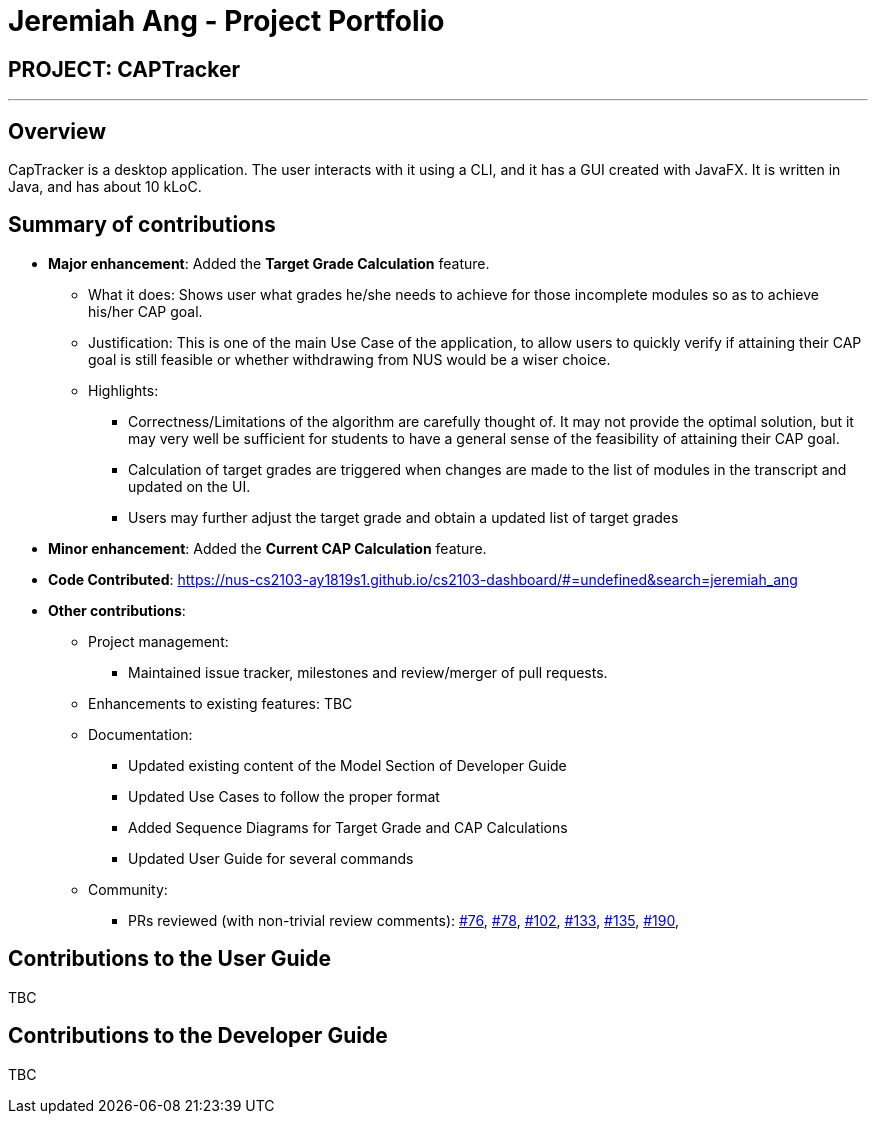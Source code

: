= Jeremiah Ang - Project Portfolio
:site-section: AboutUs
:imagesDir: ../images
:stylesDir: ../stylesheets

== PROJECT: CAPTracker

---

== Overview

CapTracker is a desktop application. The user interacts with it using a CLI, and it has a GUI created with JavaFX. It is written in Java, and has about 10 kLoC.

== Summary of contributions

//* v1.1
//** Added User Stories to Developer Guide
//** Created initial Mock up of UI
//
//* v1.2
//
//** Model
//*** Calculation of `CAP` based on given set of `Modules`
//*** Calculation of `Target Grades` based on given set of `Complete/Incomplete modules`
//*** Implement different `States` of a `Grade`
//
//** Logic
//*** Implement the classes to handle command to set `CAP Goal`
//** Documentation
//*** Updated User Guide on `CAP Goal` command
//
//* v1.3
//** Model
//*** Implement triggers to calculate `Target Grades` and `Current CAP`
//*** Implement `adjusting` of target grades of incomplete modules
//
//** Logic
//*** Provided interface from Logic to UI for getting
//    1. Current CAP
//    2. CAP Goal
//    3. Completed Modules
//    4. Incomplete Modules
//*** Implement the classes to handle `adjust` command
//
//** UI
//*** Provide the two `ModuleListPanel` with the correct ObservableList
//
//** Storage
//*** Update Transcript/Grade/Module's Serialiser and Deserialiser to match the correct fields.
//
//** Documentation
//*** Updated Use Cases to follow Proper format
//*** Updated User Guide on `CAP Goal` command
//*** Added Sequence Diagrams for Target Grade and CAP Calculations
//*** Update Model Component of Developer Guide


* *Major enhancement*: Added the *Target Grade Calculation* feature.

** What it does: Shows user what grades he/she needs to achieve
for those incomplete modules so as to achieve his/her CAP goal.

** Justification: This is one of the main Use Case of the application,
to allow users to quickly verify if attaining their CAP goal is still feasible or
whether withdrawing from NUS would be a wiser choice.

** Highlights:
*** Correctness/Limitations of the algorithm are carefully thought of.
It may not provide the optimal solution, but it may very well be sufficient for students
to have a general sense of the feasibility of attaining their CAP goal.
*** Calculation of target grades are triggered when changes are made to the list of modules
in the transcript and updated on the UI.
*** Users may further adjust the target grade and obtain a updated list of target grades


* *Minor enhancement*: Added the *Current CAP Calculation* feature.

* *Code Contributed*: https://nus-cs2103-ay1819s1.github.io/cs2103-dashboard/#=undefined&search=jeremiah_ang

* *Other contributions*:

** Project management:
*** Maintained issue tracker, milestones and review/merger of pull requests.
** Enhancements to existing features: TBC
** Documentation:
*** Updated existing content of the Model Section of Developer Guide
*** Updated Use Cases to follow the proper format
*** Added Sequence Diagrams for Target Grade and CAP Calculations
*** Updated User Guide for several commands
** Community:
*** PRs reviewed (with non-trivial review comments):
link:https://github.com/CS2103-AY1819S1-T13-4/main/pull/76[#76],
link:https://github.com/CS2103-AY1819S1-T13-4/main/pull/78[#78],
link:https://github.com/CS2103-AY1819S1-T13-4/main/pull/102[#102],
link:https://github.com/CS2103-AY1819S1-T13-4/main/pull/133[#133],
link:https://github.com/CS2103-AY1819S1-T13-4/main/pull/135[#135],
link:https://github.com/CS2103-AY1819S1-T13-4/main/pull/190[#190],


== Contributions to the User Guide

TBC

//|===
//|_Given below are sections I contributed to the User Guide. They showcase my ability to write documentation targeting end-users._
//|===
//
//include::../UserGuide.adoc[tag=c_goal]


== Contributions to the Developer Guide

TBC

//|===
//|_Given below are sections I contributed to the Developer Guide. They showcase my ability to write technical documentation and the technical depth of my contributions to the project._
//|===
//
//include::../DeveloperGuide.adoc[tag=undoredo]
//
//include::../DeveloperGuide.adoc[tag=dataencryption]
